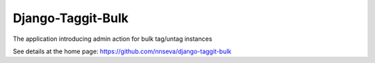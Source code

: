 Django-Taggit-Bulk
==================

The application introducing admin action for bulk tag/untag instances

See details at the home page: https://github.com/nnseva/django-taggit-bulk
